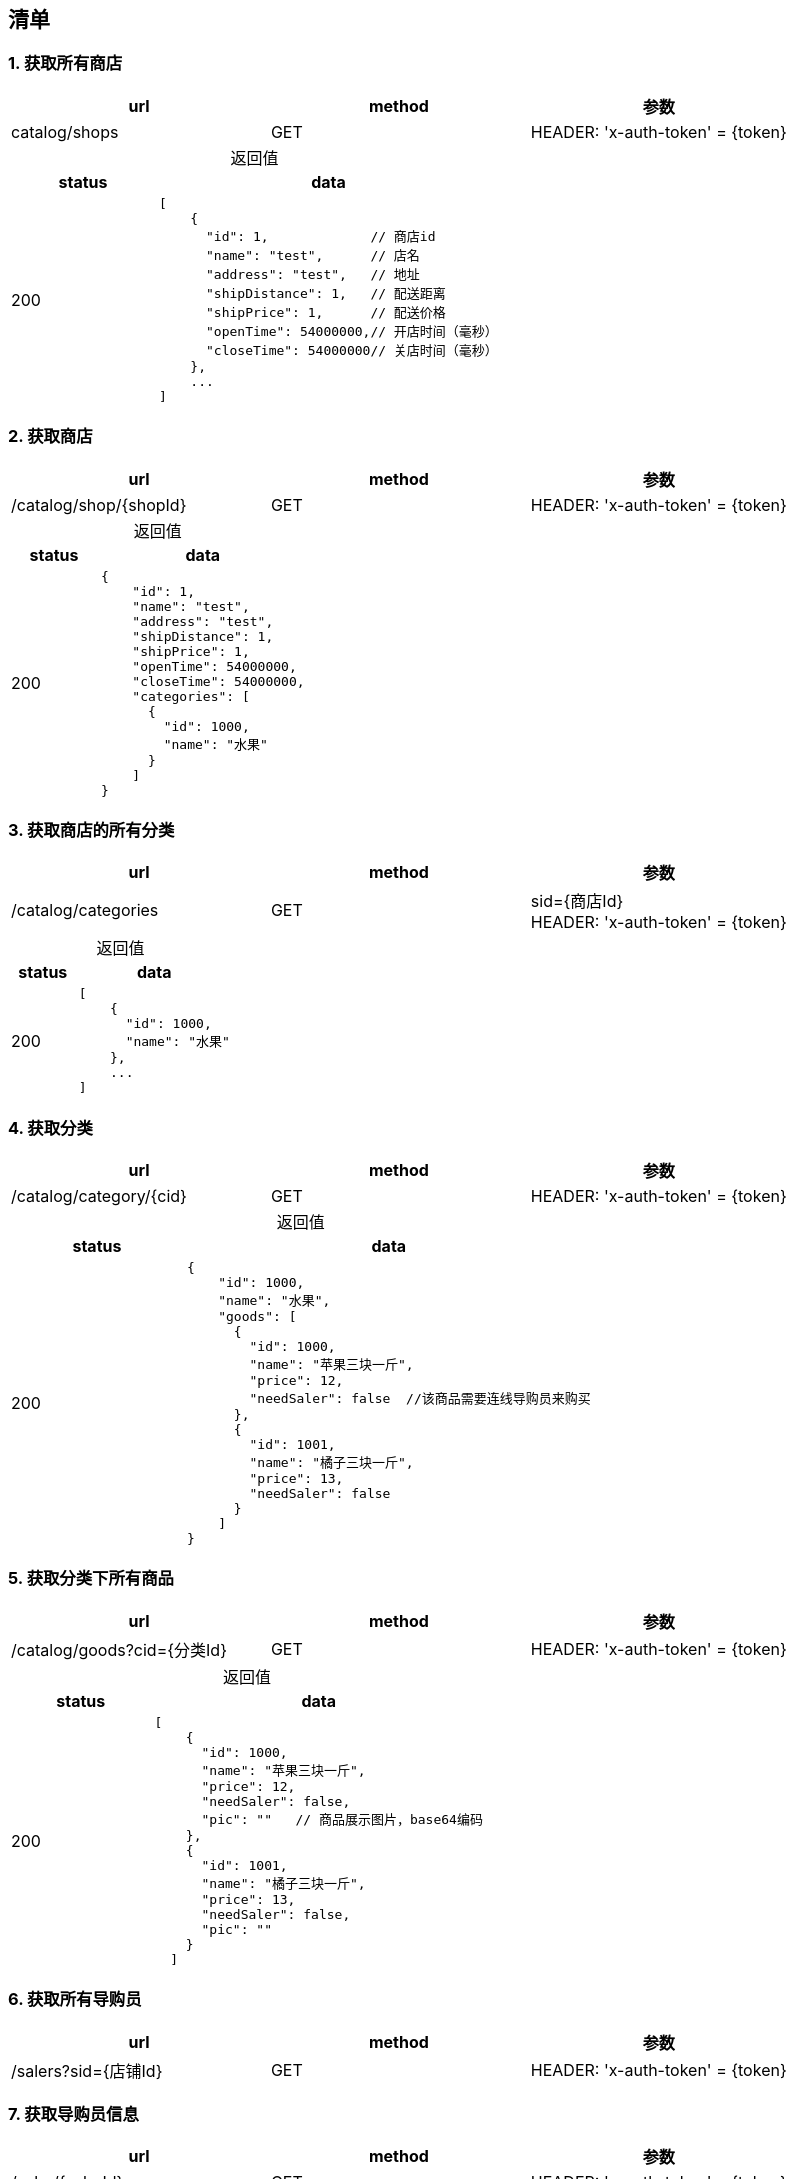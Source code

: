 == 清单
=== 1. 获取所有商店

|===
|url|method|参数

| catalog/shops
| GET
| HEADER: 'x-auth-token' = {token}

|===

[caption="",cols="3d,7a"]
.返回值
|===
|status|data

| 200
| [source, javascript]
----
[
    {
      "id": 1,             // 商店id
      "name": "test",      // 店名
      "address": "test",   // 地址
      "shipDistance": 1,   // 配送距离
      "shipPrice": 1,      // 配送价格
      "openTime": 54000000,// 开店时间（毫秒）
      "closeTime": 54000000// 关店时间（毫秒）
    },
    ...
]
----




|===

=== 2. 获取商店

|===
|url|method|参数

| /catalog/shop/{shopId}
| GET
| HEADER: 'x-auth-token' = {token}

|===

[caption="", cols="3d,7a"]
.返回值
|===
| status | data

| 200
| 
[source, javascript]
----
{
    "id": 1,
    "name": "test",
    "address": "test",
    "shipDistance": 1,
    "shipPrice": 1,
    "openTime": 54000000,
    "closeTime": 54000000,
    "categories": [
      {
        "id": 1000,
        "name": "水果"
      }
    ]
}
----

|===

=== 3. 获取商店的所有分类

|===
|url|method|参数

| /catalog/categories
| GET
| sid={商店Id} +
  HEADER: 'x-auth-token' = {token}

|===

[caption="", cols="3d,7a"]
.返回值
|===
| status | data

| 200
| 
[source, javascript]
----
[
    {
      "id": 1000,
      "name": "水果"
    },
    ...
]
----
|===

=== 4. 获取分类

|===
|url|method|参数

| /catalog/category/{cid}
| GET
| HEADER: 'x-auth-token' = {token}

|===

[caption="", cols="3d,7a"]
.返回值
|===
| status | data

| 200
| 
[source, javascript]
----
{
    "id": 1000,
    "name": "水果",
    "goods": [
      {
        "id": 1000,
        "name": "苹果三块一斤",
        "price": 12,
        "needSaler": false  //该商品需要连线导购员来购买  
      },
      {
        "id": 1001,
        "name": "橘子三块一斤",
        "price": 13,
        "needSaler": false
      }
    ]
}
----
|===

=== 5. 获取分类下所有商品

|===
|url|method|参数

| /catalog/goods?cid={分类Id}
| GET
| HEADER: 'x-auth-token' = {token}

|===

[caption="", cols="3d,7a"]
.返回值
|===
| status | data

| 200
| 
[source, javascript]
----
[
    {
      "id": 1000,
      "name": "苹果三块一斤",
      "price": 12,
      "needSaler": false,
      "pic": ""   // 商品展示图片，base64编码
    },
    {
      "id": 1001,
      "name": "橘子三块一斤",
      "price": 13,
      "needSaler": false,
      "pic": ""
    }
  ]
----
|===

=== 6. 获取所有导购员

|===
|url|method|参数

| /salers?sid={店铺Id}
| GET
| HEADER: 'x-auth-token' = {token}

|===


=== 7. 获取导购员信息

|===
|url|method|参数

| /saler/{salerId}
| GET
| HEADER: 'x-auth-token' = {token}

|===